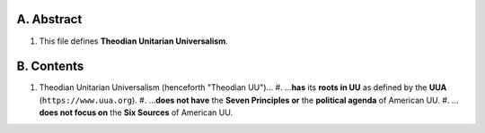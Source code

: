 A.  Abstract
============
#.  This file defines **Theodian Unitarian Universalism**.

B.  Contents
============
#.  Theodian Unitarian Universalism (henceforth "Theodian UU")…
    #.  …**has** its **roots in UU** as defined by the **UUA** (``https://www.uua.org``).
    #.  …**does not have** the **Seven Principles or** the **political agenda** of American UU.
    #.  …**does not focus on** the **Six Sources** of American UU.